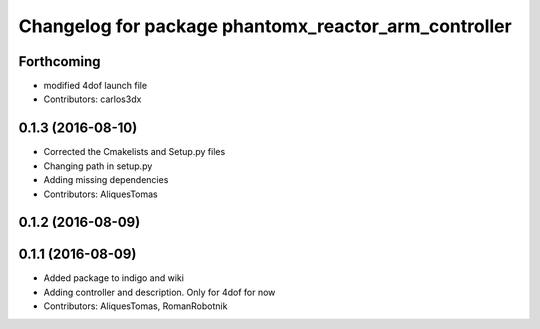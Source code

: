 ^^^^^^^^^^^^^^^^^^^^^^^^^^^^^^^^^^^^^^^^^^^^^^^^^^^^^
Changelog for package phantomx_reactor_arm_controller
^^^^^^^^^^^^^^^^^^^^^^^^^^^^^^^^^^^^^^^^^^^^^^^^^^^^^

Forthcoming
-----------
* modified 4dof launch file
* Contributors: carlos3dx

0.1.3 (2016-08-10)
------------------
* Corrected the Cmakelists and Setup.py files
* Changing path in setup.py
* Adding missing dependencies
* Contributors: AliquesTomas

0.1.2 (2016-08-09)
------------------

0.1.1 (2016-08-09)
------------------
* Added package to indigo and wiki
* Adding controller and description. Only for 4dof for now
* Contributors: AliquesTomas, RomanRobotnik
